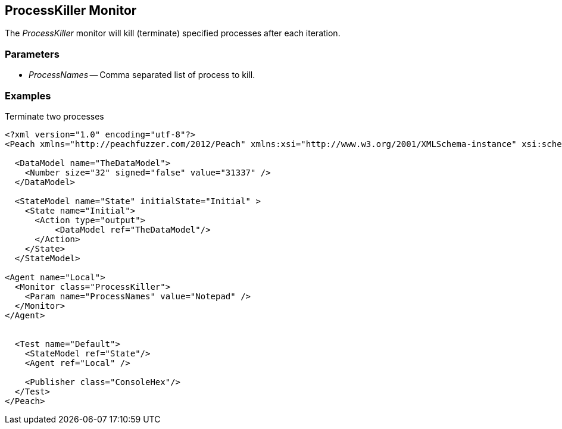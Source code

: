 [[Monitors_ProcessKiller]]
== ProcessKiller Monitor

The _ProcessKiller_ monitor will kill (terminate) specified processes after each iteration.

=== Parameters

 * _ProcessNames_ -- Comma separated list of process to kill.
 
=== Examples

.Terminate two processes
[source,xml]
----
<?xml version="1.0" encoding="utf-8"?>
<Peach xmlns="http://peachfuzzer.com/2012/Peach" xmlns:xsi="http://www.w3.org/2001/XMLSchema-instance" xsi:schemaLocation="http://peachfuzzer.com/2012/Peach ../peach.xsd">

  <DataModel name="TheDataModel">
    <Number size="32" signed="false" value="31337" />
  </DataModel>

  <StateModel name="State" initialState="Initial" >
    <State name="Initial">
      <Action type="output">
          <DataModel ref="TheDataModel"/> 
      </Action>
    </State>
  </StateModel>

<Agent name="Local">
  <Monitor class="ProcessKiller">
    <Param name="ProcessNames" value="Notepad" />
  </Monitor>
</Agent>


  <Test name="Default">
    <StateModel ref="State"/>
    <Agent ref="Local" />

    <Publisher class="ConsoleHex"/>
  </Test>
</Peach>  
----
